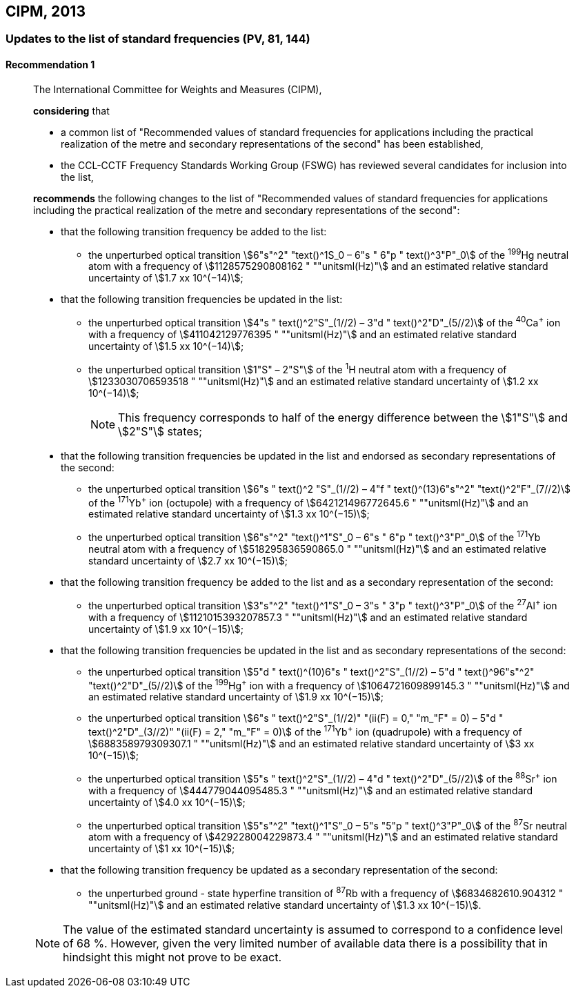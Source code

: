 [[cipm2013]]
== CIPM, 2013

[[cipm2013r1]]
=== Updates to the list of standard frequencies (PV, 81, 144)

[[cipm2013r1r1]]
==== Recommendation 1
____

The International Committee for Weights and Measures (CIPM),

*considering* that
(((second (s))))

* a common list of "Recommended values of standard frequencies for applications including the practical realization of the metre and secondary representations of the second" has been established, 
* the CCL-CCTF Frequency Standards Working Group (FSWG) has reviewed several candidates for inclusion into the list, 

*recommends* the following changes to the list of "Recommended values of standard frequencies for applications including the practical realization of the metre and secondary representations of the second":

* that the following transition frequency be added to the list: 

** the unperturbed optical transition stem:[6"s"^2" "text()^1S_0 – 6"s " 6"p " text()^3"P"_0] of the ^199^Hg neutral atom with a frequency of stem:[1128575290808162 " ""unitsml(Hz)"] and an estimated relative standard uncertainty of stem:[1.7 xx 10^(−14)];

* that the following transition frequencies be updated in the list: 

** the unperturbed optical transition stem:[4"s " text()^2"S"_(1//2) – 3"d " text()^2"D"_(5//2)] of the ^40^Ca^+^ ion with a frequency of stem:[411042129776395 " ""unitsml(Hz)"] and an estimated relative standard uncertainty of stem:[1.5 xx 10^(−14)]; 
** the unperturbed optical transition stem:[1"S" – 2"S"] of the ^1^H neutral atom with a frequency of stem:[1233030706593518 " ""unitsml(Hz)"] and an estimated relative standard uncertainty of stem:[1.2 xx 10^(−14)];
+
--
NOTE: This frequency corresponds to half of the energy difference between the stem:[1"S"] and stem:[2"S"] states;
--
* that the following transition frequencies be updated in the list and endorsed as secondary representations of the second:

** the unperturbed optical transition stem:[6"s " text()^2 "S"_(1//2) – 4"f " text()^(13)6"s"^2" "text()^2"F"_(7//2)] of the ^171^Yb^+^ ion (octupole) with a frequency of stem:[642121496772645.6 " ""unitsml(Hz)"] and an estimated relative standard uncertainty of stem:[1.3 xx 10^(−15)];
** the unperturbed optical transition stem:[6"s"^2" "text()^1"S"_0 – 6"s " 6"p " text()^3"P"_0] of the ^171^Yb neutral atom with a frequency of stem:[518295836590865.0 " ""unitsml(Hz)"] and an estimated relative standard uncertainty of stem:[2.7 xx 10^(−15)]; 

* that the following transition frequency be added to the list and as a secondary representation of the second:

** the unperturbed optical transition stem:[3"s"^2" "text()^1"S"_0 – 3"s " 3"p " text()^3"P"_0] of the ^27^Al^+^ ion with a frequency of stem:[1121015393207857.3 " ""unitsml(Hz)"] and an estimated relative standard uncertainty of stem:[1.9 xx 10^(−15)];

* that the following transition frequencies be updated in the list and as secondary representations of the second:

** the unperturbed optical transition stem:[5"d " text()^(10)6"s " text()^2"S"_(1//2) – 5"d " text()^96"s"^2" "text()^2"D"_(5//2)] of the ^199^Hg^+^ ion with a frequency of stem:[1064721609899145.3 " ""unitsml(Hz)"] and an estimated relative standard uncertainty of stem:[1.9 xx 10^(−15)];
** the unperturbed optical transition stem:[6"s " text()^2"S"_(1//2)" "(ii(F) = 0," "m_"F" = 0) – 5"d " text()^2"D"_(3//2)" "(ii(F) = 2," "m_"F" = 0)] of the ^171^Yb^+^ ion (quadrupole) with a frequency of stem:[688358979309307.1 " ""unitsml(Hz)"] and an estimated relative standard uncertainty of stem:[3 xx 10^(−15)];
** the unperturbed optical transition stem:[5"s " text()^2"S"_(1//2) – 4"d " text()^2"D"_(5//2)] of the ^88^Sr^+^ ion with a frequency of stem:[444779044095485.3 " ""unitsml(Hz)"] and an estimated relative standard uncertainty of stem:[4.0 xx 10^(−15)];
** the unperturbed optical transition stem:[5"s"^2" "text()^1"S"_0 – 5"s "5"p " text()^3"P"_0] of the ^87^Sr neutral atom with a frequency of stem:[429228004229873.4 " ""unitsml(Hz)"] and an estimated relative standard uncertainty of stem:[1 xx 10^(−15)];

* that the following transition frequency be updated as a secondary representation of the second:

** the unperturbed ground - state hyperfine transition of ^87^Rb with a frequency of stem:[6834682610.904312 " ""unitsml(Hz)"] and an estimated relative standard uncertainty of stem:[1.3 xx 10^(−15)]. 

NOTE: The value of the estimated standard uncertainty is assumed to correspond to a confidence level of 68 %. However, given the very limited number of available data there is a possibility that in hindsight this might not prove to be exact.
____
